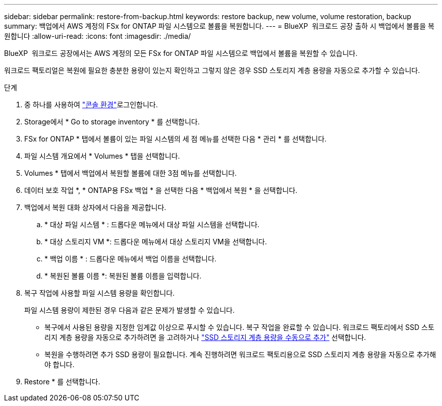 ---
sidebar: sidebar 
permalink: restore-from-backup.html 
keywords: restore backup, new volume, volume restoration, backup 
summary: 백업에서 AWS 계정의 FSx for ONTAP 파일 시스템으로 볼륨을 복원합니다. 
---
= BlueXP  워크로드 공장 출하 시 백업에서 볼륨을 복원합니다
:allow-uri-read: 
:icons: font
:imagesdir: ./media/


[role="lead"]
BlueXP  워크로드 공장에서는 AWS 계정의 모든 FSx for ONTAP 파일 시스템으로 백업에서 볼륨을 복원할 수 있습니다.

워크로드 팩토리얼은 복원에 필요한 충분한 용량이 있는지 확인하고 그렇지 않은 경우 SSD 스토리지 계층 용량을 자동으로 추가할 수 있습니다.

.단계
. 중 하나를 사용하여 link:https://docs.netapp.com/us-en/workload-setup-admin/console-experiences.html["콘솔 환경"^]로그인합니다.
. Storage에서 * Go to storage inventory * 를 선택합니다.
. FSx for ONTAP * 탭에서 볼륨이 있는 파일 시스템의 세 점 메뉴를 선택한 다음 * 관리 * 를 선택합니다.
. 파일 시스템 개요에서 * Volumes * 탭을 선택합니다.
. Volumes * 탭에서 백업에서 복원할 볼륨에 대한 3점 메뉴를 선택합니다.
. 데이터 보호 작업 *, * ONTAP용 FSx 백업 * 을 선택한 다음 * 백업에서 복원 * 을 선택합니다.
. 백업에서 복원 대화 상자에서 다음을 제공합니다.
+
.. * 대상 파일 시스템 * : 드롭다운 메뉴에서 대상 파일 시스템을 선택합니다.
.. * 대상 스토리지 VM *: 드롭다운 메뉴에서 대상 스토리지 VM을 선택합니다.
.. * 백업 이름 * : 드롭다운 메뉴에서 백업 이름을 선택합니다.
.. * 복원된 볼륨 이름 *: 복원된 볼륨 이름을 입력합니다.


. 복구 작업에 사용할 파일 시스템 용량을 확인합니다.
+
파일 시스템 용량이 제한된 경우 다음과 같은 문제가 발생할 수 있습니다.

+
** 복구에서 사용된 용량을 지정한 임계값 이상으로 푸시할 수 있습니다. 복구 작업을 완료할 수 있습니다. 워크로드 팩토리에서 SSD 스토리지 계층 용량을 자동으로 추가하려면 을 고려하거나 link:increase-file-system-capacity.html["SSD 스토리지 계층 용량을 수동으로 추가"] 선택합니다.
** 복원을 수행하려면 추가 SSD 용량이 필요합니다. 계속 진행하려면 워크로드 팩토리용으로 SSD 스토리지 계층 용량을 자동으로 추가해야 합니다.


. Restore * 를 선택합니다.

